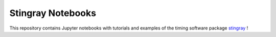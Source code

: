 Stingray Notebooks
==================

.. image:: http://mybinder.org/badge.svg :target: http://mybinder.org/repo/StingraySoftware/notebooks

This repository contains Jupyter notebooks with tutorials and
examples of the timing software package
`stingray <https://github.com/StingraySoftware/stingray/issues>`_ !
